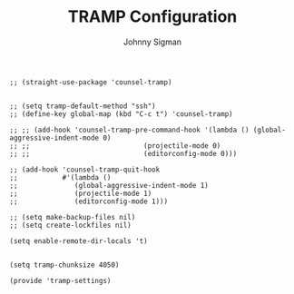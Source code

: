 #+title: TRAMP Configuration
#+author: Johnny Sigman

#+BEGIN_SRC elisp :load yes
;; (straight-use-package 'counsel-tramp)


;; (setq tramp-default-method "ssh")
;; (define-key global-map (kbd "C-c t") 'counsel-tramp)

;; ;; (add-hook 'counsel-tramp-pre-command-hook '(lambda () (global-aggressive-indent-mode 0)
;; ;; 				             (projectile-mode 0)
;; ;; 				             (editorconfig-mode 0)))

;; (add-hook 'counsel-tramp-quit-hook
;;           #'(lambda ()
;;              (global-aggressive-indent-mode 1)
;;              (projectile-mode 1)
;;              (editorconfig-mode 1)))

;; (setq make-backup-files nil)
;; (setq create-lockfiles nil)

(setq enable-remote-dir-locals 't)


(setq tramp-chunksize 4050)

(provide 'tramp-settings)
#+END_SRC

